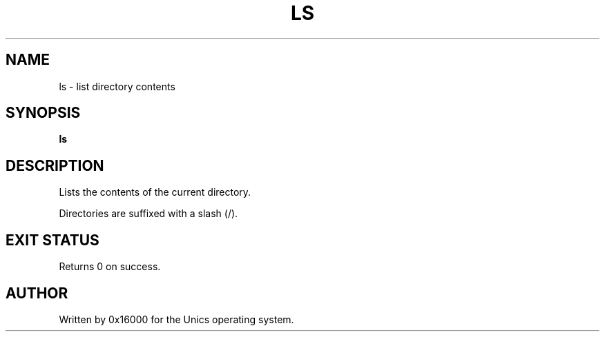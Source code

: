 .\" Manpage for ls - list directory contents
.TH LS 1 "2025-06-20" "Unics OS" "User Commands"
.SH NAME
ls \- list directory contents
.SH SYNOPSIS
.B ls
.SH DESCRIPTION
Lists the contents of the current directory.

Directories are suffixed with a slash (/).

.SH EXIT STATUS
Returns 0 on success.

.SH AUTHOR
Written by 0x16000 for the Unics operating system.
